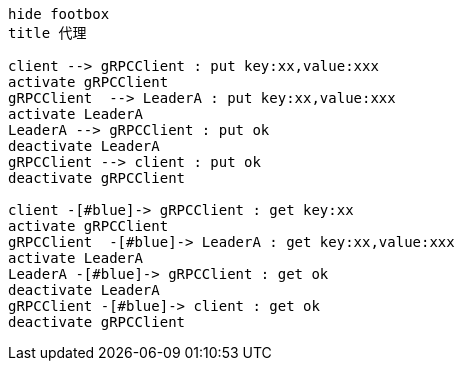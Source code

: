 
:toc:

// 保证所有的目录层级都可以正常显示图片
:path: utils/
:imagesdir: ../image/
:srcdir: ../src
:datadir: data/

// 只有book调用的时候才会走到这里
ifdef::rootpath[]
:imagesdir: {rootpath}{path}{imagesdir}

:srcdir: {rootpath}../src/
:datadir: {rootpath}{path}../data/
endif::rootpath[]

ifndef::rootpath[]
:rootpath: ../

:srcdir: {rootpath}{path}../src/
:datadir: {rootpath}{path}/data/
endif::rootpath[]












[plantuml, diagram=helloworld-exec,format=png]
....
hide footbox
title 代理

client --> gRPCClient : put key:xx,value:xxx
activate gRPCClient
gRPCClient  --> LeaderA : put key:xx,value:xxx
activate LeaderA
LeaderA --> gRPCClient : put ok
deactivate LeaderA
gRPCClient --> client : put ok
deactivate gRPCClient

client -[#blue]-> gRPCClient : get key:xx
activate gRPCClient
gRPCClient  -[#blue]-> LeaderA : get key:xx,value:xxx
activate LeaderA
LeaderA -[#blue]-> gRPCClient : get ok
deactivate LeaderA
gRPCClient -[#blue]-> client : get ok
deactivate gRPCClient



....









